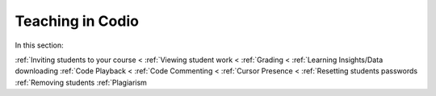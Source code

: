 .. meta::
   :description: Grading, viewing student work, remote toolkit
   
Teaching in Codio
=================

In this section:

:ref:`Inviting students to your course <
:ref:`Viewing student work <
:ref:`Grading <
:ref:`Learning Insights/Data downloading
:ref:`Code Playback <
:ref:`Code Commenting <
:ref:`Cursor Presence <
:ref:`Resetting students passwords
:ref:`Removing students 
:ref:`Plagiarism
